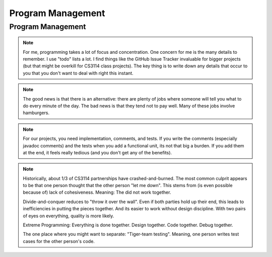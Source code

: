 .. This file is part of the OpenDSA eTextbook project. See
.. http://opendsa.org for more details.
.. Copyright (c) 2012-2020 by the OpenDSA Project Contributors, and
.. distributed under an MIT open source license.

.. avmetadata::
   :author: Cliff Shaffer

.. slideconf::
   :autoslides: False


==================
Program Management
==================

Program Management
------------------

.. slide:: Project Management

   | Project management is a skill
   |   It has to be learned
   |   It has to be practiced
   | Any skill-based class will typically grade you on process
   |   Consider taking a class to learn Tennis
   | This semester, we will pay a lot of attention to your **process**
   |   We are working on ways to grade process


.. slide:: Scheduling

   | Managing large-scale projects involves scheduling activities
   |   It is human nature to work better toward intermediate milestones.
   |
   | The same concepts can/should be applied to mid-sized projects
     encountered in class.
   |   For any project needing more than a week to complete, break into parts
       and design a schedule with milestones and deliverables.
   |   Find some way to keep track of details.

.. note::

   For me, programming takes a lot of focus and concentration. One
   concern for me is the many details to remember. I use "todo"
   lists a lot. I find things like the GitHub Issue Tracker invaluable
   for bigger projects (but that might be overkill for CS3114 class
   projects). The key thing is to write down any details that occur to
   you that you don't want to deal with right this instant.


.. slide:: Historical Data

   .. _ProgramerData:

   .. figure:: Images/ProgramTime.png
      :width: 400
      :align: center
      :alt: Programmer time data

   | X axis is % of total time spent by about one week before program
     due date.
   | Y axis is score.


.. slide:: Historical Data 2

   | Results were significant:
   |   90% of scores below median were students who did less than 50% of the
       project prior to the last week.
   |   Few did poorly who put in > 50% time early
   |   Some did well who didn’t put in >50% time early, but most who did well
       put in the early time

   
.. slide:: Historical Data 3

   | Correlations:
   |   Strong correlation between early time and high score
   |   No correlation between total time spent and score
   |   No correlation between % early time and total time


.. slide:: What is the Mechanism?

   | Correlations do not necessarily mean causation
   |   Do they behave that way because they are good, or does
       behaving that way make them good?
   |   But, we have data from students who sometimes spread their
       work over time (and generally doing better) vs. doing work at
       the last minute (and generally doing worse)
   | Why would this matter?
   |   Spreading projects over time allows the “sleep on it”
       heuristic to operate
   |   Avoiding the “zombie” effect makes people more productive
       (and cuts time requirements)


.. slide:: How to fail at implementing your project:

     | Write the project
     | Debug the project


.. slide:: How to succeed at implementing

   | Write the smallest possible kernel
   | Debug that kernel thoroughly
   | Repeat until completion:
   |   Add a functional unit
   |   Debug the resulting program
   |   Have a way to track details
   | Do mechanics early
   | Do structural design before implementation
   | Implement the tricky parts last


.. slide:: How to Survive

   | Keys to success:

   | Keeping Track of all the details
   |   You can't remember it all

   | Rational Planning (and keeping to the plan)
   |   Spread the work over time

   | Incremental Development
   |   Interleave writing and debugging

   
.. slide:: Being Organized 1

   | Software development has so many details
   |   Spec requirements
   |   Program interactions

   | So does Life
   |   Assignments and other things to do


.. slide:: Being Organized 2

   | You can't turn this on/off
   |   Either you get in the habit of developing in an organized way,
       or you can't succeed as a software developer
   |   Part of it is developing the attitude of "sweating the details"
   |   Part of it is having the coping mechanisms to handle the
       details (organizational tactics)

.. note::

   The good news is that there is an alternative: there are plenty of
   jobs where someone will tell you what to do every minute of the day.
   The bad news is that they tend not to pay well. Many of these jobs
   involve hamburgers.


.. slide:: Memory Can't Handle It

   | Externalize
   |   TODO lists (What)
   |   Scheduling (The Plan for How)
   |   Issue trackers
   |   Documenting/Commenting
   |   Be able to update lists at any time,
   | Repository: GitHub


.. slide:: Spread Work Over Time

   | For anything beyond a small software project, you must have a
     plan/schedule
   | Explicitly develop a schedule:
   |   Break into pieces: List of subtasks
   |   Deadlines for subtasks
   |   Realistic, enough flexibility built in
   |   Continuously modify and refine the plan


.. slide:: Incremental Development

   | Break the project into a small initial core
   | Implement and TEST and COMMENT the core
   | Then gradually add functionality
   | On any given day, write only as much code as you have time to debug
     THAT DAY
   | This works well with Scheduling and Organizing

.. note::

   For our projects, you need implementation, comments, and tests.
   If you write the comments (especially javadoc comments) and the
   tests when you add a functional unit, its not that big a burden.
   If you add them at the end, it feels really tedious (and you don't
   get any of the benefits).


.. slide:: Milestones

   | Big positive effect with milestones (S16) vs without (F14)

   ====  ===   ===
         S16   F14
   ====  ===   ===
   A     43%   23%
   B     16%   22%
   C     11%   11%
   D/C-   8%    6%
   F      4%    5%
   Drop  19%   33%
   ====  ===   ===


.. slide:: Working with a Partner (1)

   | Typically, about half to 2/3 of students work with a partner.
   | As a population, we cannot distinguish differences in performance
     in terms of score distribution between partnerships and singles.
   | Data indicate that each member of partnership works about 80% as
     much as a person working alone.
  

.. slide:: Working with a Partner (2)

   | About 1/3 of partnerships end badly.
   |   The common complaint is one blaming the other for "letting me down".

   | Two approaches:
   |   Divide and Conquer: Bad
   |   Extreme Programming: Good

.. note::

   Historically, about 1/3 of CS3114 partnerships have
   crashed-and-burned. The most common culprit appears to be that one
   person thought that the other person "let me down". This stems from
   (is even possible because of) lack of cohesiveness. Meaning: The
   did not work together.

   Divide-and-conquer reduces to "throw it over the wall". Even if
   both parties hold up their end, this leads to inefficiencies in
   putting the pieces together. And its easier to work without design
   discipline. With two pairs of eyes on everything, quality is more
   likely.

   Extreme Programming: Everything is done together. Design
   together. Code together. Debug together.

   The one place where you might want to separate: "Tiger-team
   testing". Meaning, one person writes test cases for the other
   person's code.
